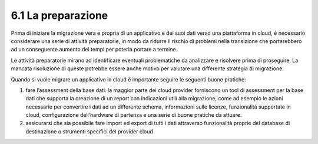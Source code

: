 .. _la-preparazione-1:

6.1 La preparazione
===================

Prima di iniziare la migrazione vera e propria di un applicativo e dei
suoi dati verso una piattaforma in cloud, è necessario considerare una
serie di attività preparatorie, in modo da ridurre il rischio di
problemi nella transizione che porterebbero ad un conseguente aumento
dei tempi per poterla portare a termine.

Le attività preparatorie mirano ad identificare eventuali problematiche
da analizzare e risolvere prima di proseguire. La mancata risoluzione di
queste potrebbe essere anche motivo per valutare una differente
strategia di migrazione.

Quando si vuole migrare un applicativo in cloud è importante seguire le
seguenti buone pratiche:

1. fare l’assessment della base dati: la maggior parte dei cloud
   provider forniscono un tool di assessment per la base dati che
   supporta la creazione di un report con indicazioni utili alla
   migrazione, come ad esempio le azioni necessarie per convertire i
   dati ad un differente schema, informazioni sulle licenze,
   funzionalità supportate in cloud, configurazione dell’hardware di
   partenza e una serie di buone pratiche da attuare.

2. assicurarsi che sia possibile fare import ed export di tutti i dati
   attraverso funzionalità proprie del database di destinazione o
   strumenti specifici del provider cloud
